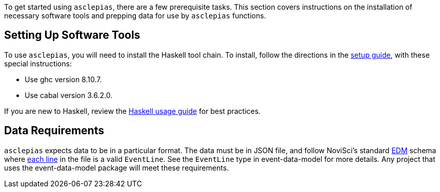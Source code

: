 :navtitle: Getting Started
:description: Instructions on getting started with asclepias
:ghc: 8.10.7
:cabal: 3.6.2.0
// TODO: update edm-path to non-sandbox URL
:edm-path: https://docs.novisci.com/edm-sandbox/latest
:source-highlighter: highlightjs

To get started using `asclepias`, there are a few prerequisite tasks.
This section covers instructions on the installation of necessary software tools
and prepping data for use by `asclepias` functions.

## Setting Up Software Tools
To use `asclepias`, you will need to install the Haskell tool chain.
To install, 
follow the directions in the xref:nsBuild:ROOT:haskell-setup.adoc[setup guide],
with these special instructions:

* Use ghc version {ghc}.
* Use cabal version {cabal}.

If you are new to Haskell, 
review the xref:nsBuild:usage-guides:index.adoc[Haskell usage guide] for best practices.

## Data Requirements
`asclepias` expects data to be in a particular format.
The data must be in JSON file, 
and follow
NoviSci's standard 
{edm-path}/index.html#_event_representation[EDM]
schema where http://ndjson.org/[each line]
in the file is a valid `EventLine`.
See the `+EventLine+` type in event-data-model for more details.
Any project that uses the event-data-model package will meet these requirements.